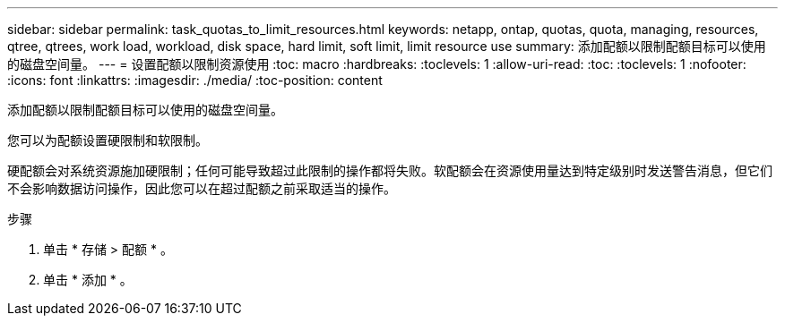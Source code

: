 ---
sidebar: sidebar 
permalink: task_quotas_to_limit_resources.html 
keywords: netapp, ontap, quotas, quota, managing, resources, qtree, qtrees, work load, workload, disk space, hard limit, soft limit, limit resource use 
summary: 添加配额以限制配额目标可以使用的磁盘空间量。 
---
= 设置配额以限制资源使用
:toc: macro
:hardbreaks:
:toclevels: 1
:allow-uri-read: 
:toc: 
:toclevels: 1
:nofooter: 
:icons: font
:linkattrs: 
:imagesdir: ./media/
:toc-position: content


[role="lead"]
添加配额以限制配额目标可以使用的磁盘空间量。

您可以为配额设置硬限制和软限制。

硬配额会对系统资源施加硬限制；任何可能导致超过此限制的操作都将失败。软配额会在资源使用量达到特定级别时发送警告消息，但它们不会影响数据访问操作，因此您可以在超过配额之前采取适当的操作。

.步骤
. 单击 * 存储 > 配额 * 。
. 单击 * 添加 * 。


